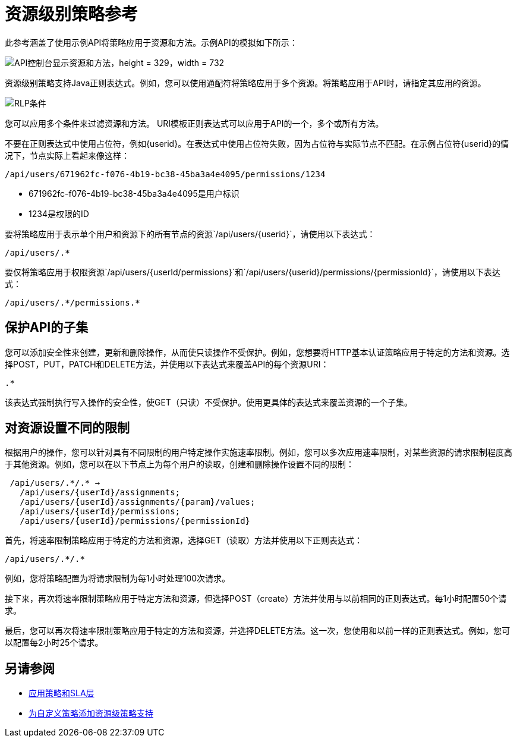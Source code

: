 = 资源级别策略参考

此参考涵盖了使用示例API将策略应用于资源和方法。示例API的模拟如下所示：

image::users-api-cropped.png[API控制台显示资源和方法，height = 329，width = 732]

资源级别策略支持Java正则表达式。例如，您可以使用通配符将策略应用于多个资源。将策略应用于API时，请指定其应用的资源。

image:rlp-conditions.png[RLP条件]

您可以应用多个条件来过滤资源和方法。 URI模板正则表达式可以应用于API的一个，多个或所有方法。

不要在正则表达式中使用占位符，例如{userid}。在表达式中使用占位符失败，因为占位符与实际节点不匹配。在示例占位符{userid}的情况下，节点实际上看起来像这样：

`/api/users/671962fc-f076-4b19-bc38-45ba3a4e4095/permissions/1234`

*  671962fc-f076-4b19-bc38-45ba3a4e4095是用户标识
*  1234是权限的ID

要将策略应用于表示单个用户和资源下的所有节点的资源`/api/users/{userid}`，请使用以下表达式：

`/api/users/.*`

要仅将策略应用于权限资源`/api/users/{userId/permissions}`和`/api/users/{userid}/permissions/{permissionId}`，请使用以下表达式：

----
/api/users/.*/permissions.*
----

== 保护API的子集

您可以添加安全性来创建，更新和删除操作，从而使只读操作不受保护。例如，您想要将HTTP基本认证策略应用于特定的方法和资源。选择POST，PUT，PATCH和DELETE方法，并使用以下表达式来覆盖API的每个资源URI：

`.*`

该表达式强制执行写入操作的安全性，使GET（只读）不受保护。使用更具体的表达式来覆盖资源的一个子集。

== 对资源设置不同的限制

根据用户的操作，您可以针对具有不同限制的用户特定操作实施速率限制。例如，您可以多次应用速率限制，对某些资源的请求限制程度高于其他资源。例如，您可以在以下节点上为每个用户的读取，创建和删除操作设置不同的限制：

----
 /api/users/.*/.* → 
   /api/users/{userId}/assignments; 
   /api/users/{userId}/assignments/{param}/values; 
   /api/users/{userId}/permissions; 
   /api/users/{userId}/permissions/{permissionId}
----

首先，将速率限制策略应用于特定的方法和资源，选择GET（读取）方法并使用以下正则表达式：

----
/api/users/.*/.*
----

例如，您将策略配置为将请求限制为每1小时处理100次请求。

接下来，再次将速率限制策略应用于特定方法和资源，但选择POST（create）方法并使用与以前相同的正则表达式。每1小时配置50个请求。

最后，您可以再次将速率限制策略应用于特定的方法和资源，并选择DELETE方法。这一次，您使用和以前一样的正则表达式。例如，您可以配置每2小时25个请求。


== 另请参阅

*  link:/api-manager/v/1.x/tutorial-manage-an-api[应用策略和SLA层]
*  link:/api-manager/v/1.x/add-rlp-support-task[为自定义策略添加资源级策略支持]
